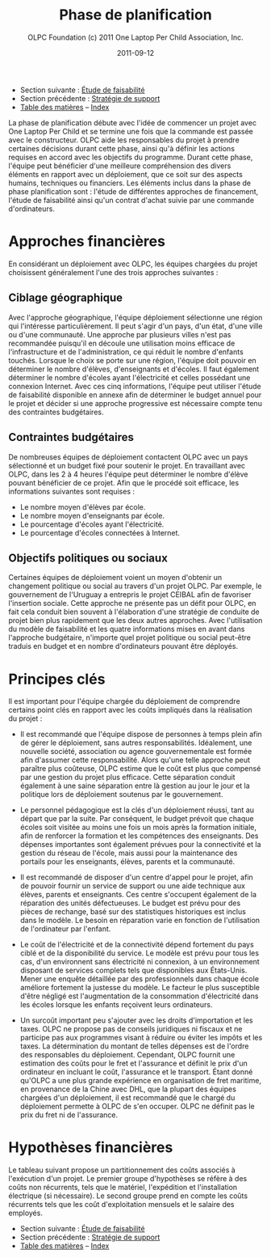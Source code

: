 #+TITLE: Phase de planification
#+AUTHOR: OLPC Foundation (c) 2011 One Laptop Per Child Association, Inc.
#+DATE: 2011-09-12
#+OPTIONS: toc:nil

- Section suivante : [[file:olpc-deployment-etude-faisabilite.org][Étude de faisabilité]]
- Section précédente : [[file:olpc-deployment-guide-strategie-support.org][Stratégie de support]]
- [[file:index.org][Table des matières]] -- [[file:theindex.org][Index]]

La phase de planification débute avec l'idée de commencer un projet avec
One Laptop Per Child et se termine une fois que la commande est passée avec
le constructeur. OLPC aide les responsables du projet à prendre certaines
décisions durant cette phase, ainsi qu'à définir les actions requises en
accord avec les objectifs du programme. Durant cette phase, l'équipe peut
bénéficier d'une meilleure compréhension des divers éléments en rapport
avec un déploiement, que ce soit sur des aspects humains, techniques ou
financiers. Les éléments inclus dans la phase de phase planification sont :
l'étude de différentes approches de financement, l'étude de faisabilité
ainsi qu'un contrat d'achat suivie par une commande d'ordinateurs. 

[[file:~/install/git/OLPC-Deployment--community--guide/images/7_planning_phases.jpg]]

* Approches financières 

En considérant un déploiement avec OLPC, les équipes chargées du projet
choisissent généralement l'une des trois approches suivantes : 

** Ciblage géographique 

Avec l'approche géographique, l'équipe déploiement sélectionne une région
qui l'intéresse particulièrement. Il peut s'agir d'un pays, d'un état,
d'une ville ou d'une communauté. Une approche par plusieurs villes n'est
pas recommandée puisqu'il en découle une utilisation moins efficace de
l'infrastructure et de l'administration, ce qui réduit le nombre d'enfants
touchés. Lorsque le choix se porte sur une région, l'équipe doit pouvoir en
déterminer le nombre d'élèves, d'enseignants et d'écoles. Il faut également
déterminer le nombre d'écoles ayant l'électricité et celles possédant une
connexion Internet. Avec ces cinq informations, l'équipe peut utiliser
l'étude de faisabilité disponible en annexe afin de déterminer le budget
annuel pour le projet et décider si une approche progressive est nécessaire
compte tenu des contraintes budgétaires. 

** Contraintes budgétaires 

De nombreuses équipes de déploiement contactent OLPC avec un pays
sélectionné et un budget fixé pour soutenir le projet. En travaillant avec
OLPC, dans les 2 à 4 heures l'équipe peut déterminer le nombre d'élève
pouvant bénéficier de ce projet. Afin que le procédé soit efficace, les
informations suivantes sont requises :

- Le nombre moyen d'élèves par école.
- Le nombre moyen d'enseignants par école.
- Le pourcentage d'écoles ayant l'électricité.
- Le pourcentage d'écoles connectées à Internet.

** Objectifs politiques ou sociaux 

Certaines équipes de déploiement voient un moyen d'obtenir un changement
politique ou social au travers d'un projet OLPC. Par exemple, le
gouvernement de l'Uruguay a entrepris le projet CEIBAL afin de favoriser
l'insertion sociale. Cette approche ne présente pas un défit pour OLPC, en
fait cela conduit bien souvent à l'élaboration d'une stratégie de conduite
de projet bien plus rapidement que les deux autres approches. Avec
l'utilisation du modèle de faisabilité et les quatre informations mises en
avant dans l'approche budgétaire, n'importe quel projet politique ou social
peut-être traduis en budget et en nombre d'ordinateurs pouvant être
déployés.

* Principes clés

Il est important pour l'équipe chargée du déploiement de comprendre
certains point clés en rapport avec les coûts impliqués dans la réalisation
du projet :

- Il est recommandé que l'équipe dispose de personnes à temps plein afin de
  gérer le déploiement, sans autres responsabilités. Idéalement, une
  nouvelle société, association ou agence gouvernementale est formée afin
  d'assumer cette responsabilité. Alors qu'une telle approche peut paraître
  plus coûteuse, OLPC estime que le coût est plus que compensé par une
  gestion du projet plus efficace. Cette séparation conduit également à une
  saine séparation entre là gestion au jour le jour et la politique lors de
  déploiement soutenus par le gouvernement.

- Le personnel pédagogique est la clés d'un déploiement réussi, tant au
  départ que par la suite. Par conséquent, le budget prévoit que chaque
  écoles soit visitée au moins une fois un mois après la formation initiale,
  afin de renforcer la formation et les compétences des enseignants. Des
  dépenses importantes sont également prévues pour la connectivité et la
  gestion du réseau de l'école, mais aussi pour la maintenance des portails
  pour les enseignants, élèves, parents et la communauté. 

- Il est recommandé de disposer d'un centre d'appel pour le projet, afin de
  pouvoir fournir un service de support ou une aide technique aux élèves,
  parents et enseignants. Ces centre s'occupent également de la réparation
  des unités défectueuses. Le budget est prévu pour des pièces de rechange,
  basé sur des statistiques historiques est inclus dans le modèle. Le besoin
  en réparation varie en fonction de l'utilisation de l'ordinateur par
  l'enfant. 

- Le coût de l'électricité et de la connectivité dépend fortement du pays
  ciblé et de la disponibilité du service. Le modèle est prévu pour tous les
  cas, d'un environnent sans électricité ni connexion, à un environnement
  disposant de services complets tels que disponibles aux États-Unis. Mener
  une enquête détaillée par des professionnels dans chaque école améliore
  fortement la justesse du modèle. Le facteur le plus susceptible d'être
  négligé est l'augmentation de la consommation d'électricité dans les écoles
  lorsque les enfants reçoivent leurs ordinateurs. 

- Un surcoût important peu s'ajouter avec les droits d'importation et les
  taxes. OLPC ne propose pas de conseils juridiques ni fiscaux et ne
  participe pas aux programmes visant à réduire ou éviter les impôts et les
  taxes. La détermination du montant de telles dépenses est de l'ordre des
  responsables du déploiement. Cependant, OLPC fournit une estimation des
  coûts pour le fret et l'assurance et définit le prix d'un ordinateur en
  incluant le coût, l'assurance et le transport. Étant donné qu'OLPC a une
  plus grande expérience en organisation de fret maritime, en provenance de
  la Chine avec DHL, que la plupart des équipes chargées d'un déploiement, il
  est recommandé que le chargé du déploiement permette à OLPC de s'en
  occuper. OLPC ne définit pas le prix du fret ni de l'assurance.

* Hypothèses financières 

#+index: Finance!Hypothèses

Le tableau suivant propose un partitionnement des coûts associés à
l'exécution d'un projet. Le premier groupe d'hypothèses se réfère à des
coûts non récurrents, tels que le matériel, l'expédition et l'installation
électrique (si nécessaire). Le second groupe prend en compte les coûts
récurrents tels que les coût d'exploitation mensuels et le salaire des
employés.

[[file:~/install/git/OLPC-Deployment--community--guide/images/8_financial_assumptions.jpg]]

- Section suivante : [[file:olpc-deployment-etude-faisabilite.org][Étude de faisabilité]]
- Section précédente : [[file:olpc-deployment-guide-strategie-support.org][Stratégie de support]]
- [[file:index.org][Table des matières]] -- [[file:theindex.org][Index]]
